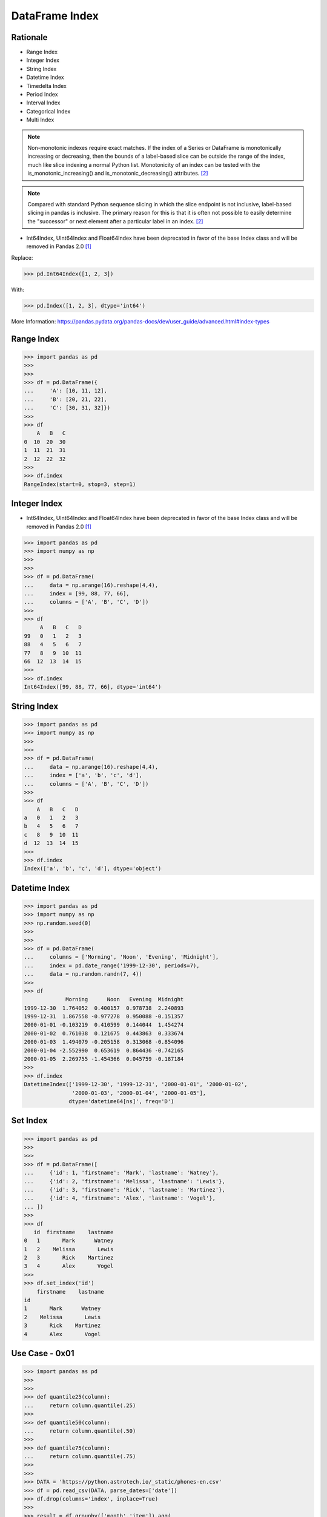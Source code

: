 DataFrame Index
===============


Rationale
---------
* Range Index
* Integer Index
* String Index
* Datetime Index
* Timedelta Index
* Period Index
* Interval Index
* Categorical Index
* Multi Index

.. note:: Non-monotonic indexes require exact matches. If the index of a Series
          or DataFrame is monotonically increasing or decreasing, then the
          bounds of a label-based slice can be outside the range of the index,
          much like slice indexing a normal Python list. Monotonicity of an
          index can be tested with the is_monotonic_increasing() and
          is_monotonic_decreasing() attributes. [#pdDocAdvanced]_

.. note:: Compared with standard Python sequence slicing in which the slice
          endpoint is not inclusive, label-based slicing in pandas is
          inclusive. The primary reason for this is that it is often not
          possible to easily determine the "successor" or next element after
          a particular label in an index. [#pdDocAdvanced]_

* Int64Index, UInt64Index and Float64Index have been deprecated in favor of
  the base Index class and will be removed in Pandas 2.0 [#pd14releasenotes]_

Replace:

>>> pd.Int64Index([1, 2, 3])

With:

>>> pd.Index([1, 2, 3], dtype='int64')

More Information: https://pandas.pydata.org/pandas-docs/dev/user_guide/advanced.html#index-types

Range Index
-----------
>>> import pandas as pd
>>>
>>>
>>> df = pd.DataFrame({
...     'A': [10, 11, 12],
...     'B': [20, 21, 22],
...     'C': [30, 31, 32]})
>>>
>>> df
    A   B   C
0  10  20  30
1  11  21  31
2  12  22  32
>>>
>>> df.index
RangeIndex(start=0, stop=3, step=1)


Integer Index
-------------
* Int64Index, UInt64Index and Float64Index have been deprecated in favor of
  the base Index class and will be removed in Pandas 2.0 [#pd14releasenotes]_

>>> import pandas as pd
>>> import numpy as np
>>>
>>>
>>> df = pd.DataFrame(
...     data = np.arange(16).reshape(4,4),
...     index = [99, 88, 77, 66],
...     columns = ['A', 'B', 'C', 'D'])
>>>
>>> df
     A   B   C   D
99   0   1   2   3
88   4   5   6   7
77   8   9  10  11
66  12  13  14  15
>>>
>>> df.index
Int64Index([99, 88, 77, 66], dtype='int64')


String Index
------------
>>> import pandas as pd
>>> import numpy as np
>>>
>>>
>>> df = pd.DataFrame(
...     data = np.arange(16).reshape(4,4),
...     index = ['a', 'b', 'c', 'd'],
...     columns = ['A', 'B', 'C', 'D'])
>>>
>>> df
    A   B   C   D
a   0   1   2   3
b   4   5   6   7
c   8   9  10  11
d  12  13  14  15
>>>
>>> df.index
Index(['a', 'b', 'c', 'd'], dtype='object')


Datetime Index
--------------
>>> import pandas as pd
>>> import numpy as np
>>> np.random.seed(0)
>>>
>>>
>>> df = pd.DataFrame(
...     columns = ['Morning', 'Noon', 'Evening', 'Midnight'],
...     index = pd.date_range('1999-12-30', periods=7),
...     data = np.random.randn(7, 4))
>>>
>>> df
             Morning      Noon   Evening  Midnight
1999-12-30  1.764052  0.400157  0.978738  2.240893
1999-12-31  1.867558 -0.977278  0.950088 -0.151357
2000-01-01 -0.103219  0.410599  0.144044  1.454274
2000-01-02  0.761038  0.121675  0.443863  0.333674
2000-01-03  1.494079 -0.205158  0.313068 -0.854096
2000-01-04 -2.552990  0.653619  0.864436 -0.742165
2000-01-05  2.269755 -1.454366  0.045759 -0.187184
>>>
>>> df.index
DatetimeIndex(['1999-12-30', '1999-12-31', '2000-01-01', '2000-01-02',
               '2000-01-03', '2000-01-04', '2000-01-05'],
              dtype='datetime64[ns]', freq='D')


Set Index
---------
>>> import pandas as pd
>>>
>>>
>>> df = pd.DataFrame([
...     {'id': 1, 'firstname': 'Mark', 'lastname': 'Watney'},
...     {'id': 2, 'firstname': 'Melissa', 'lastname': 'Lewis'},
...     {'id': 3, 'firstname': 'Rick', 'lastname': 'Martinez'},
...     {'id': 4, 'firstname': 'Alex', 'lastname': 'Vogel'},
... ])
>>>
>>> df
   id  firstname    lastname
0   1       Mark      Watney
1   2    Melissa       Lewis
2   3       Rick    Martinez
3   4       Alex       Vogel
>>>
>>> df.set_index('id')
    firstname    lastname
id
1       Mark      Watney
2    Melissa       Lewis
3       Rick    Martinez
4       Alex       Vogel


Use Case - 0x01
---------------
>>> import pandas as pd
>>>
>>>
>>> def quantile25(column):
...     return column.quantile(.25)
>>>
>>> def quantile50(column):
...     return column.quantile(.50)
>>>
>>> def quantile75(column):
...     return column.quantile(.75)
>>>
>>>
>>> DATA = 'https://python.astrotech.io/_static/phones-en.csv'
>>> df = pd.read_csv(DATA, parse_dates=['date'])
>>> df.drop(columns='index', inplace=True)
>>>
>>> result = df.groupby(['month','item']).agg(
...     duration_count=('duration', 'count'),
...     duration_sum=('duration', 'sum'),
...     duration_nunique=('duration', 'nunique'),
...
...     duration_mean=('duration', 'mean'),
...     duration_median=('duration', 'median'),
...     duration_std=('duration', 'std'),
...     duration_std2=('duration', lambda column: column.std().astype(int)),
...
...     duration_min=('duration', 'min'),
...     duration_q25=('duration', quantile25),
...     duration_q50=('duration', quantile50),
...     duration_q75=('duration', quantile75),
...     duration_max=('duration', 'max'),
..
...     when_first=('date', 'first'),
...     when_last=('date', 'last')
... )
>>>
>>> result  # doctest: +NORMALIZE_WHITESPACE
              duration_count  duration_sum  duration_nunique  duration_mean  duration_median  ...  duration_q50  duration_q75  duration_max          when_first           when_last
month   item                                                                                  ...
2014-11 call             107     25547.000                76     238.757009           48.000  ...        48.000       328.000      1940.000 2014-10-15 06:58:00 2014-12-11 19:01:00
        data              29       998.441                 1      34.429000           34.429  ...        34.429        34.429        34.429 2014-10-15 06:58:00 2014-12-11 06:58:00
        sms               94        94.000                 1       1.000000            1.000  ...         1.000         1.000         1.000 2014-10-16 22:18:00 2014-11-13 22:31:00
2014-12 call              79     13561.000                61     171.658228           55.000  ...        55.000       152.000      2120.000 2014-11-14 17:24:00 2014-12-14 19:54:00
        data              30      1032.870                 1      34.429000           34.429  ...        34.429        34.429        34.429 2014-11-13 06:58:00 2014-12-12 06:58:00
        sms               48        48.000                 1       1.000000            1.000  ...         1.000         1.000         1.000 2014-11-14 17:28:00 2014-07-12 23:22:00
2015-01 call              88     17070.000                70     193.977273           55.500  ...        55.500       273.500      1859.000 2014-12-15 20:03:00 2015-01-14 20:47:00
        data              31      1067.299                 1      34.429000           34.429  ...        34.429        34.429        34.429 2014-12-13 06:58:00 2015-12-01 06:58:00
        sms               86        86.000                 1       1.000000            1.000  ...         1.000         1.000         1.000 2014-12-15 19:56:00 2015-01-14 23:36:00
2015-02 call              67     14416.000                63     215.164179           89.000  ...        89.000       241.000      1863.000 2015-01-15 10:36:00 2015-09-02 17:54:00
        data              31      1067.299                 1      34.429000           34.429  ...        34.429        34.429        34.429 2015-01-13 06:58:00 2015-12-02 06:58:00
        sms               39        39.000                 1       1.000000            1.000  ...         1.000         1.000         1.000 2015-01-15 12:23:00 2015-10-02 21:40:00
2015-03 call              47     21727.000                46     462.276596          107.000  ...       107.000       320.000     10528.000 2015-12-02 20:15:00 2015-04-03 12:29:00
        data              29       998.441                 1      34.429000           34.429  ...        34.429        34.429        34.429 2015-02-13 06:58:00 2015-03-13 06:58:00
        sms               25        25.000                 1       1.000000            1.000  ...         1.000         1.000         1.000 2015-02-19 18:46:00 2015-03-14 00:16:00
[15 rows x 14 columns]

>>> result.loc[('2015-01','call')]
duration_count                       88
duration_sum                    17070.0
duration_nunique                     70
duration_mean                193.977273
duration_median                    55.5
duration_std                 300.671661
duration_std2                       300
duration_min                        2.0
duration_q25                       15.5
duration_q50                       55.5
duration_q75                      273.5
duration_max                     1859.0
when_first          2014-12-15 20:03:00
when_last           2015-01-14 20:47:00
Name: (2015-01, call), dtype: object

>>> result.loc['2015-01']
      duration_count  duration_sum  duration_nunique  duration_mean  duration_median  ...  duration_q50  duration_q75  duration_max          when_first           when_last
item                                                                                  ...
call              88     17070.000                70     193.977273           55.500  ...        55.500       273.500      1859.000 2014-12-15 20:03:00 2015-01-14 20:47:00
data              31      1067.299                 1      34.429000           34.429  ...        34.429        34.429        34.429 2014-12-13 06:58:00 2015-12-01 06:58:00
sms               86        86.000                 1       1.000000            1.000  ...         1.000         1.000         1.000 2014-12-15 19:56:00 2015-01-14 23:36:00
[3 rows x 14 columns]

>>> result.loc['2015-01'].transpose()
item                             call                 data                  sms
duration_count                     88                   31                   86
duration_sum                  17070.0             1067.299                 86.0
duration_nunique                   70                    1                    1
duration_mean              193.977273               34.429                  1.0
duration_median                  55.5               34.429                  1.0
duration_std               300.671661                  0.0                  0.0
duration_std2                     300                    0                    0
duration_min                      2.0               34.429                  1.0
duration_q25                     15.5               34.429                  1.0
duration_q50                     55.5               34.429                  1.0
duration_q75                    273.5               34.429                  1.0
duration_max                   1859.0               34.429                  1.0
when_first        2014-12-15 20:03:00  2014-12-13 06:58:00  2014-12-15 19:56:00
when_last         2015-01-14 20:47:00  2015-12-01 06:58:00  2015-01-14 23:36:00

>>> sms = result.index.get_level_values("item") == "sms"
>>> sms
array([False, False,  True, False, False,  True, False, False,  True,
       False, False,  True, False, False,  True])
>>>
>>> result[sms]
              duration_count  duration_sum  duration_nunique  duration_mean  duration_median  ...  duration_q50  duration_q75  duration_max          when_first           when_last
month   item                                                                                  ...
2014-11 sms               94          94.0                 1            1.0              1.0  ...           1.0           1.0           1.0 2014-10-16 22:18:00 2014-11-13 22:31:00
2014-12 sms               48          48.0                 1            1.0              1.0  ...           1.0           1.0           1.0 2014-11-14 17:28:00 2014-07-12 23:22:00
2015-01 sms               86          86.0                 1            1.0              1.0  ...           1.0           1.0           1.0 2014-12-15 19:56:00 2015-01-14 23:36:00
2015-02 sms               39          39.0                 1            1.0              1.0  ...           1.0           1.0           1.0 2015-01-15 12:23:00 2015-10-02 21:40:00
2015-03 sms               25          25.0                 1            1.0              1.0  ...           1.0           1.0           1.0 2015-02-19 18:46:00 2015-03-14 00:16:00
[5 rows x 14 columns]

Cross-section:

>>> result.xs('sms', level='item')
         duration_count  duration_sum  duration_nunique  duration_mean  duration_median  ...  duration_q50  duration_q75  duration_max          when_first           when_last
month                                                                                    ...
2014-11              94          94.0                 1            1.0              1.0  ...           1.0           1.0           1.0 2014-10-16 22:18:00 2014-11-13 22:31:00
2014-12              48          48.0                 1            1.0              1.0  ...           1.0           1.0           1.0 2014-11-14 17:28:00 2014-07-12 23:22:00
2015-01              86          86.0                 1            1.0              1.0  ...           1.0           1.0           1.0 2014-12-15 19:56:00 2015-01-14 23:36:00
2015-02              39          39.0                 1            1.0              1.0  ...           1.0           1.0           1.0 2015-01-15 12:23:00 2015-10-02 21:40:00
2015-03              25          25.0                 1            1.0              1.0  ...           1.0           1.0           1.0 2015-02-19 18:46:00 2015-03-14 00:16:00
[5 rows x 14 columns]

Slicer Object:

>>> result.loc[(slice(None), 'sms'), :]
              duration_count  duration_sum  duration_nunique  duration_mean  duration_median  ...  duration_q50  duration_q75  duration_max          when_first           when_last
month   item                                                                                  ...
2014-11 sms               94          94.0                 1            1.0              1.0  ...           1.0           1.0           1.0 2014-10-16 22:18:00 2014-11-13 22:31:00
2014-12 sms               48          48.0                 1            1.0              1.0  ...           1.0           1.0           1.0 2014-11-14 17:28:00 2014-07-12 23:22:00
2015-01 sms               86          86.0                 1            1.0              1.0  ...           1.0           1.0           1.0 2014-12-15 19:56:00 2015-01-14 23:36:00
2015-02 sms               39          39.0                 1            1.0              1.0  ...           1.0           1.0           1.0 2015-01-15 12:23:00 2015-10-02 21:40:00
2015-03 sms               25          25.0                 1            1.0              1.0  ...           1.0           1.0           1.0 2015-02-19 18:46:00 2015-03-14 00:16:00
[5 rows x 14 columns]


References
----------
.. [#pd14releasenotes] https://pandas.pydata.org/pandas-docs/dev/whatsnew/v1.4.0.html#deprecated-int64index-uint64index-float64index
.. [#pdDocAdvanced] https://pandas.pydata.org/pandas-docs/dev/user_guide/advanced.html#non-monotonic-indexes-require-exact-matches


Assignments
-----------
.. todo:: Create assignments
